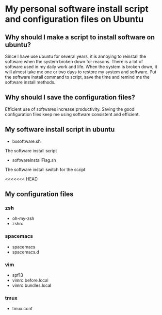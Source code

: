 *  My personal software install script and configuration files on Ubuntu

** Why should I make a script to install software on ubuntu?
    Since I have use ubuntu for several years, it is annoying to 
reinstall the software when the system broken down for reasons.
There is a lot of software used in my daily work and life. When
the system is broken down, it will almost take me one or two days
to restore my system and software. Put the software install
command to script, save the time and remind me the software install
methods.

** Why should I save the configuration files?
    Efficient use of softwares increase productivity. Saving the good
configuration files keep me using software consistent and efficient.

** My software install script in ubuntu
    + bxsoftware.sh
    The software install script
    + softwareInstallFlag.sh
    The software install switch for the script

<<<<<<< HEAD
** My configuration files
*** zsh
    + oh-my-zsh
    + zshrc
*** spacemacs
    + spacemacs
    + spacemacs.d
*** vim
    + spf13
    + vimrc.before.local
    + vimrc.bundles.local
*** tmux
    + tmux.conf
